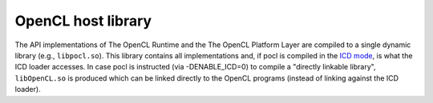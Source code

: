 OpenCL host library
-------------------

The API implementations of The OpenCL Runtime and the The OpenCL Platform Layer are
compiled to a single dynamic library (e.g., ``libpocl.so``). This library contains
all implementations and, if pocl is compiled in the 
`ICD mode <http://www.khronos.org/registry/cl/extensions/khr/cl_khr_icd.txt>`_,
is what the ICD loader accesses. In case pocl is instructed (via -DENABLE_ICD=0)
to compile a "directly linkable library", ``libOpenCL.so`` is produced
which can be linked directly to the OpenCL programs (instead of linking
against the ICD loader).

